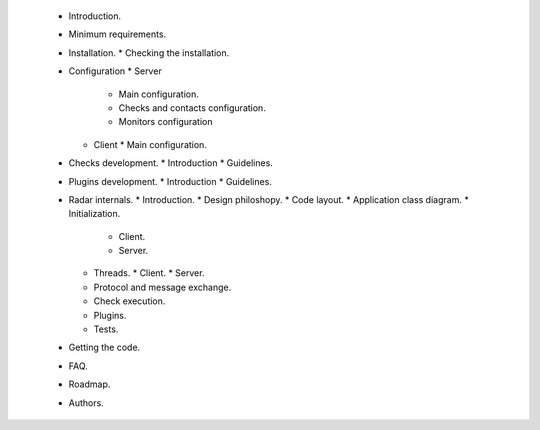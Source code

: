 * Introduction.
 * Minimum requirements.
 * Installation.
   * Checking the installation.
 * Configuration
   * Server
     * Main configuration.
     * Checks and contacts configuration.
     * Monitors configuration
   * Client
     * Main configuration.
 * Checks development.
   * Introduction
   * Guidelines.
 * Plugins development.
   * Introduction
   * Guidelines.
 * Radar internals.
   * Introduction.
   * Design philoshopy.
   * Code layout.
   * Application class diagram.
   * Initialization.
     * Client.
     * Server.
   * Threads.
     * Client.
     * Server.
   * Protocol and message exchange.
   * Check execution.
   * Plugins.
   * Tests.
 * Getting the code.
 * FAQ.
 * Roadmap.
 * Authors.
